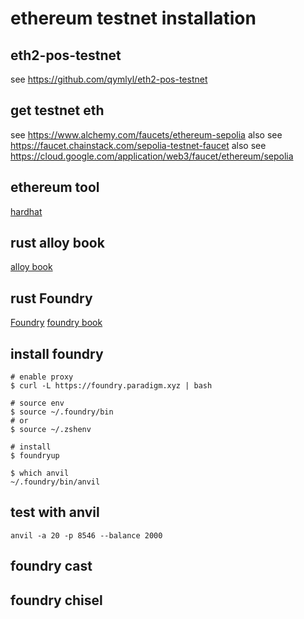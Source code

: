 * ethereum testnet installation

** eth2-pos-testnet

see https://github.com/qymlyl/eth2-pos-testnet


** get testnet eth

see https://www.alchemy.com/faucets/ethereum-sepolia
also see https://faucet.chainstack.com/sepolia-testnet-faucet
also see https://cloud.google.com/application/web3/faucet/ethereum/sepolia

** ethereum tool
[[https://hardhat.org/][hardhat]]


** rust alloy book
[[https://alloy.rs/getting-started/installation.html][alloy book]]

** rust Foundry
[[https://getfoundry.sh/][Foundry]]
[[https://book.getfoundry.sh/][foundry book]]


** install foundry

#+begin_src shell
# enable proxy
$ curl -L https://foundry.paradigm.xyz | bash

# source env
$ source ~/.foundry/bin
# or
$ source ~/.zshenv

# install
$ foundryup

$ which anvil
~/.foundry/bin/anvil
#+end_src

** test with anvil

#+begin_src shell
anvil -a 20 -p 8546 --balance 2000
#+end_src

** foundry cast

** foundry chisel